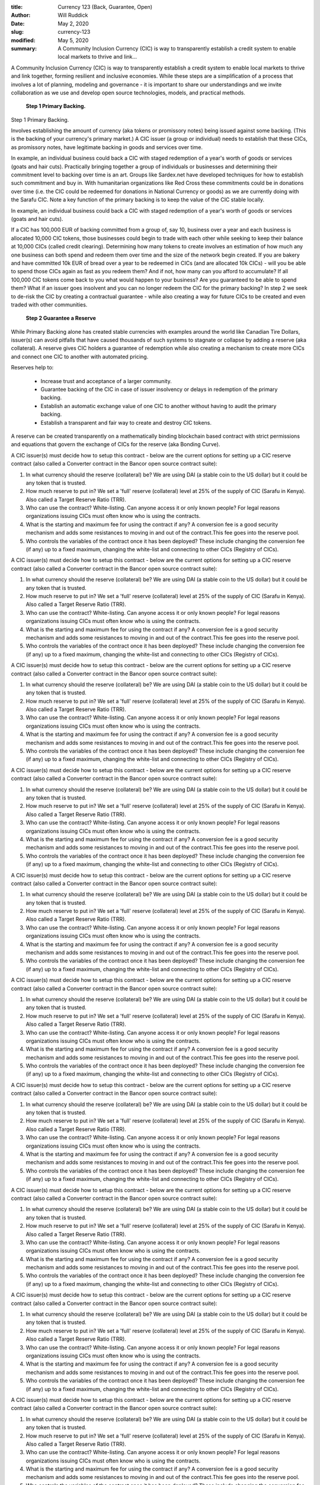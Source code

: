 :title: Currency 123 (Back, Guarantee, Open)
:author: Will Ruddick
:date: May 2, 2020
:slug: currency-123
:modified:  May 5, 2020
:summary: A Community Inclusion Currency (CIC) is way to transparently establish a credit system to enable local markets to thrive and link...
 



A Community Inclusion Currency (CIC) is way to transparently establish a credit system to enable local markets to thrive and link together, forming resilient and inclusive economies. While these steps are a simplification of a process that involves a lot of planning, modeling and governance - it is important to share our understandings and we invite collaboration as we use and develop open source technologies, models, and practical methods. 

	**Step 1 Primary Backing.**	


Step 1 Primary Backing. 



Involves establishing the amount of currency (aka tokens or promissory notes) being issued against some backing. (This is the backing of your currency's primary market.) A CIC issuer (a group or individual) needs to establish that these CICs, as promissory notes, have legitimate backing in goods and services over time. 



.. image:: images/blog/currency-12328.webp



In example, an individual business could back a CIC with staged redemption of a year's worth of goods or services (goats and hair cuts). Practically bringing together a group of individuals or businesses and determining their commitment level to backing over time is an art. Groups like Sardex.net have developed techniques for how to establish such commitment and buy in.  With humanitarian organizations like Red Cross these commitments could be in donations over time (i.e. the CIC could be redeemed for donations in National Currency or goods) as we are currently doing with the Sarafu CIC. Note a key function of the primary backing is to keep the value of the CIC stable locally.



In example, an individual business could back a CIC with staged redemption of a year's worth of goods or services (goats and hair cuts). 



If a CIC has 100,000 EUR of backing committed from a group of, say 10, business over a year and each business is allocated 10,000 CIC tokens, those businesses could begin to trade with each other while seeking to keep their balance at 10,000 CICs (called credit clearing). Determining how many tokens to create involves an estimation of how much any one business can both spend and redeem them over time and the size of the network begin created. If you are bakery and have committed 10k EUR of bread over a year to be redeemed in CICs (and are allocated 10k CICs) - will you be able to spend those CICs again as fast as you redeem them? And if not, how many can you afford to accumulate? If all 100,000 CIC tokens come back to you what would happen to your business? Are you guaranteed to be able to spend them? What if an issuer goes insolvent and you can no longer redeem the CIC for the primary backing? In step 2 we seek to de-risk the CIC by creating a contractual guarantee - while also creating a way for future CICs to be created and even traded with other communities.

	**Step 2 Guarantee a Reserve**	


While Primary Backing alone has created stable currencies with examples around the world like Canadian Tire Dollars, issuer(s) can avoid pitfalls that have caused thousands of such systems to stagnate or collapse by adding a reserve (aka collateral). A reserve gives CIC holders a guarantee of redemption while also creating a mechanism to create more CICs and connect one CIC to another with automated pricing.



.. image:: images/blog/currency-12362.webp



Reserves help to:

	* Increase trust and acceptance of a larger community.
	* Guarantee backing of the CIC in case of issuer insolvency or delays in redemption of the primary backing.
	* Establish an automatic exchange value of one CIC to another without having to audit the primary backing.
	* Establish a transparent and fair way to create and destroy CIC tokens. 


A reserve can be created transparently on a mathematically binding blockchain based contract with strict permissions and equations that govern the exchange of CICs for the reserve (aka Bonding Curve).



A CIC issuer(s) must decide how to setup this contract - below are the current options for setting up a CIC reserve contract (also called a Converter contract in the Bancor open source contract suite):

1. In what currency should the reserve (collateral) be? We are using DAI (a stable coin to the US dollar) but it could be any token that is trusted. 
2. How much reserve to put in? We set a 'full' reserve (collateral) level at 25% of the supply of CIC (Sarafu in Kenya). Also called a Target Reserve Ratio (TRR). 
3. Who can use the contract? White-listing. Can anyone access it or only known people? For legal reasons organizations issuing CICs must often know who is using the contracts.
4. What is the starting and maximum fee for using the contract if any? A conversion fee is a good security mechanism and adds some resistances to moving in and out of the contract.This fee goes into the reserve pool.
5. Who controls the variables of the contract once it has been deployed? These include changing the conversion fee (if any) up to a fixed maximum, changing the white-list and connecting to other CICs (Registry of CICs).



A CIC issuer(s) must decide how to setup this contract - below are the current options for setting up a CIC reserve contract (also called a Converter contract in the Bancor open source contract suite):

1. In what currency should the reserve (collateral) be? We are using DAI (a stable coin to the US dollar) but it could be any token that is trusted. 
2. How much reserve to put in? We set a 'full' reserve (collateral) level at 25% of the supply of CIC (Sarafu in Kenya). Also called a Target Reserve Ratio (TRR). 
3. Who can use the contract? White-listing. Can anyone access it or only known people? For legal reasons organizations issuing CICs must often know who is using the contracts.
4. What is the starting and maximum fee for using the contract if any? A conversion fee is a good security mechanism and adds some resistances to moving in and out of the contract.This fee goes into the reserve pool.
5. Who controls the variables of the contract once it has been deployed? These include changing the conversion fee (if any) up to a fixed maximum, changing the white-list and connecting to other CICs (Registry of CICs).



A CIC issuer(s) must decide how to setup this contract - below are the current options for setting up a CIC reserve contract (also called a Converter contract in the Bancor open source contract suite):

1. In what currency should the reserve (collateral) be? We are using DAI (a stable coin to the US dollar) but it could be any token that is trusted. 
2. How much reserve to put in? We set a 'full' reserve (collateral) level at 25% of the supply of CIC (Sarafu in Kenya). Also called a Target Reserve Ratio (TRR). 
3. Who can use the contract? White-listing. Can anyone access it or only known people? For legal reasons organizations issuing CICs must often know who is using the contracts.
4. What is the starting and maximum fee for using the contract if any? A conversion fee is a good security mechanism and adds some resistances to moving in and out of the contract.This fee goes into the reserve pool.
5. Who controls the variables of the contract once it has been deployed? These include changing the conversion fee (if any) up to a fixed maximum, changing the white-list and connecting to other CICs (Registry of CICs).



A CIC issuer(s) must decide how to setup this contract - below are the current options for setting up a CIC reserve contract (also called a Converter contract in the Bancor open source contract suite):

1. In what currency should the reserve (collateral) be? We are using DAI (a stable coin to the US dollar) but it could be any token that is trusted. 
2. How much reserve to put in? We set a 'full' reserve (collateral) level at 25% of the supply of CIC (Sarafu in Kenya). Also called a Target Reserve Ratio (TRR). 
3. Who can use the contract? White-listing. Can anyone access it or only known people? For legal reasons organizations issuing CICs must often know who is using the contracts.
4. What is the starting and maximum fee for using the contract if any? A conversion fee is a good security mechanism and adds some resistances to moving in and out of the contract.This fee goes into the reserve pool.
5. Who controls the variables of the contract once it has been deployed? These include changing the conversion fee (if any) up to a fixed maximum, changing the white-list and connecting to other CICs (Registry of CICs).



A CIC issuer(s) must decide how to setup this contract - below are the current options for setting up a CIC reserve contract (also called a Converter contract in the Bancor open source contract suite):

1. In what currency should the reserve (collateral) be? We are using DAI (a stable coin to the US dollar) but it could be any token that is trusted. 
2. How much reserve to put in? We set a 'full' reserve (collateral) level at 25% of the supply of CIC (Sarafu in Kenya). Also called a Target Reserve Ratio (TRR). 
3. Who can use the contract? White-listing. Can anyone access it or only known people? For legal reasons organizations issuing CICs must often know who is using the contracts.
4. What is the starting and maximum fee for using the contract if any? A conversion fee is a good security mechanism and adds some resistances to moving in and out of the contract.This fee goes into the reserve pool.
5. Who controls the variables of the contract once it has been deployed? These include changing the conversion fee (if any) up to a fixed maximum, changing the white-list and connecting to other CICs (Registry of CICs).



A CIC issuer(s) must decide how to setup this contract - below are the current options for setting up a CIC reserve contract (also called a Converter contract in the Bancor open source contract suite):

1. In what currency should the reserve (collateral) be? We are using DAI (a stable coin to the US dollar) but it could be any token that is trusted. 
2. How much reserve to put in? We set a 'full' reserve (collateral) level at 25% of the supply of CIC (Sarafu in Kenya). Also called a Target Reserve Ratio (TRR). 
3. Who can use the contract? White-listing. Can anyone access it or only known people? For legal reasons organizations issuing CICs must often know who is using the contracts.
4. What is the starting and maximum fee for using the contract if any? A conversion fee is a good security mechanism and adds some resistances to moving in and out of the contract.This fee goes into the reserve pool.
5. Who controls the variables of the contract once it has been deployed? These include changing the conversion fee (if any) up to a fixed maximum, changing the white-list and connecting to other CICs (Registry of CICs).



A CIC issuer(s) must decide how to setup this contract - below are the current options for setting up a CIC reserve contract (also called a Converter contract in the Bancor open source contract suite):

1. In what currency should the reserve (collateral) be? We are using DAI (a stable coin to the US dollar) but it could be any token that is trusted. 
2. How much reserve to put in? We set a 'full' reserve (collateral) level at 25% of the supply of CIC (Sarafu in Kenya). Also called a Target Reserve Ratio (TRR). 
3. Who can use the contract? White-listing. Can anyone access it or only known people? For legal reasons organizations issuing CICs must often know who is using the contracts.
4. What is the starting and maximum fee for using the contract if any? A conversion fee is a good security mechanism and adds some resistances to moving in and out of the contract.This fee goes into the reserve pool.
5. Who controls the variables of the contract once it has been deployed? These include changing the conversion fee (if any) up to a fixed maximum, changing the white-list and connecting to other CICs (Registry of CICs).



A CIC issuer(s) must decide how to setup this contract - below are the current options for setting up a CIC reserve contract (also called a Converter contract in the Bancor open source contract suite):

1. In what currency should the reserve (collateral) be? We are using DAI (a stable coin to the US dollar) but it could be any token that is trusted. 
2. How much reserve to put in? We set a 'full' reserve (collateral) level at 25% of the supply of CIC (Sarafu in Kenya). Also called a Target Reserve Ratio (TRR). 
3. Who can use the contract? White-listing. Can anyone access it or only known people? For legal reasons organizations issuing CICs must often know who is using the contracts.
4. What is the starting and maximum fee for using the contract if any? A conversion fee is a good security mechanism and adds some resistances to moving in and out of the contract.This fee goes into the reserve pool.
5. Who controls the variables of the contract once it has been deployed? These include changing the conversion fee (if any) up to a fixed maximum, changing the white-list and connecting to other CICs (Registry of CICs).



A CIC issuer(s) must decide how to setup this contract - below are the current options for setting up a CIC reserve contract (also called a Converter contract in the Bancor open source contract suite):

1. In what currency should the reserve (collateral) be? We are using DAI (a stable coin to the US dollar) but it could be any token that is trusted. 
2. How much reserve to put in? We set a 'full' reserve (collateral) level at 25% of the supply of CIC (Sarafu in Kenya). Also called a Target Reserve Ratio (TRR). 
3. Who can use the contract? White-listing. Can anyone access it or only known people? For legal reasons organizations issuing CICs must often know who is using the contracts.
4. What is the starting and maximum fee for using the contract if any? A conversion fee is a good security mechanism and adds some resistances to moving in and out of the contract.This fee goes into the reserve pool.
5. Who controls the variables of the contract once it has been deployed? These include changing the conversion fee (if any) up to a fixed maximum, changing the white-list and connecting to other CICs (Registry of CICs).



A CIC issuer(s) must decide how to setup this contract - below are the current options for setting up a CIC reserve contract (also called a Converter contract in the Bancor open source contract suite):

1. In what currency should the reserve (collateral) be? We are using DAI (a stable coin to the US dollar) but it could be any token that is trusted. 
2. How much reserve to put in? We set a 'full' reserve (collateral) level at 25% of the supply of CIC (Sarafu in Kenya). Also called a Target Reserve Ratio (TRR). 
3. Who can use the contract? White-listing. Can anyone access it or only known people? For legal reasons organizations issuing CICs must often know who is using the contracts.
4. What is the starting and maximum fee for using the contract if any? A conversion fee is a good security mechanism and adds some resistances to moving in and out of the contract.This fee goes into the reserve pool.
5. Who controls the variables of the contract once it has been deployed? These include changing the conversion fee (if any) up to a fixed maximum, changing the white-list and connecting to other CICs (Registry of CICs).



A CIC issuer(s) must decide how to setup this contract - below are the current options for setting up a CIC reserve contract (also called a Converter contract in the Bancor open source contract suite):

1. In what currency should the reserve (collateral) be? We are using DAI (a stable coin to the US dollar) but it could be any token that is trusted. 
2. How much reserve to put in? We set a 'full' reserve (collateral) level at 25% of the supply of CIC (Sarafu in Kenya). Also called a Target Reserve Ratio (TRR). 
3. Who can use the contract? White-listing. Can anyone access it or only known people? For legal reasons organizations issuing CICs must often know who is using the contracts.
4. What is the starting and maximum fee for using the contract if any? A conversion fee is a good security mechanism and adds some resistances to moving in and out of the contract.This fee goes into the reserve pool.
5. Who controls the variables of the contract once it has been deployed? These include changing the conversion fee (if any) up to a fixed maximum, changing the white-list and connecting to other CICs (Registry of CICs).



A CIC issuer(s) must decide how to setup this contract - below are the current options for setting up a CIC reserve contract (also called a Converter contract in the Bancor open source contract suite):

1. In what currency should the reserve (collateral) be? We are using DAI (a stable coin to the US dollar) but it could be any token that is trusted. 
2. How much reserve to put in? We set a 'full' reserve (collateral) level at 25% of the supply of CIC (Sarafu in Kenya). Also called a Target Reserve Ratio (TRR). 
3. Who can use the contract? White-listing. Can anyone access it or only known people? For legal reasons organizations issuing CICs must often know who is using the contracts.
4. What is the starting and maximum fee for using the contract if any? A conversion fee is a good security mechanism and adds some resistances to moving in and out of the contract.This fee goes into the reserve pool.
5. Who controls the variables of the contract once it has been deployed? These include changing the conversion fee (if any) up to a fixed maximum, changing the white-list and connecting to other CICs (Registry of CICs).



A CIC issuer(s) must decide how to setup this contract - below are the current options for setting up a CIC reserve contract (also called a Converter contract in the Bancor open source contract suite):

1. In what currency should the reserve (collateral) be? We are using DAI (a stable coin to the US dollar) but it could be any token that is trusted. 
2. How much reserve to put in? We set a 'full' reserve (collateral) level at 25% of the supply of CIC (Sarafu in Kenya). Also called a Target Reserve Ratio (TRR). 
3. Who can use the contract? White-listing. Can anyone access it or only known people? For legal reasons organizations issuing CICs must often know who is using the contracts.
4. What is the starting and maximum fee for using the contract if any? A conversion fee is a good security mechanism and adds some resistances to moving in and out of the contract.This fee goes into the reserve pool.
5. Who controls the variables of the contract once it has been deployed? These include changing the conversion fee (if any) up to a fixed maximum, changing the white-list and connecting to other CICs (Registry of CICs).

	**A CIC issuer(s) must decide how to setup this contract - below are the current options for setting up a CIC reserve contract (also called a Converter contract in the Bancor open source contract suite):

1. In what currency should the reserve (collateral) be? We are using DAI (a stable coin to the US dollar) but it could be any token that is trusted. 
2. How much reserve to put in? We set a 'full' reserve (collateral) level at 25% of the supply of CIC (Sarafu in Kenya). Also called a Target Reserve Ratio (TRR). 
3. Who can use the contract? White-listing. Can anyone access it or only known people? For legal reasons organizations issuing CICs must often know who is using the contracts.
4. What is the starting and maximum fee for using the contract if any? A conversion fee is a good security mechanism and adds some resistances to moving in and out of the contract.This fee goes into the reserve pool.
5. Who controls the variables of the contract once it has been deployed? These include changing the conversion fee (if any) up to a fixed maximum, changing the white-list and connecting to other CICs (Registry of CICs).**	


A CIC issuer(s) must decide how to setup this contract - below are the current options for setting up a CIC reserve contract (also called a Converter contract in the Bancor open source contract suite):

1. In what currency should the reserve (collateral) be? We are using DAI (a stable coin to the US dollar) but it could be any token that is trusted. 
2. How much reserve to put in? We set a 'full' reserve (collateral) level at 25% of the supply of CIC (Sarafu in Kenya). Also called a Target Reserve Ratio (TRR). 
3. Who can use the contract? White-listing. Can anyone access it or only known people? For legal reasons organizations issuing CICs must often know who is using the contracts.
4. What is the starting and maximum fee for using the contract if any? A conversion fee is a good security mechanism and adds some resistances to moving in and out of the contract.This fee goes into the reserve pool.
5. Who controls the variables of the contract once it has been deployed? These include changing the conversion fee (if any) up to a fixed maximum, changing the white-list and connecting to other CICs (Registry of CICs).



A CIC issuer(s) must decide how to setup this contract - below are the current options for setting up a CIC reserve contract (also called a Converter contract in the Bancor open source contract suite):

1. In what currency should the reserve (collateral) be? We are using DAI (a stable coin to the US dollar) but it could be any token that is trusted. 
2. How much reserve to put in? We set a 'full' reserve (collateral) level at 25% of the supply of CIC (Sarafu in Kenya). Also called a Target Reserve Ratio (TRR). 
3. Who can use the contract? White-listing. Can anyone access it or only known people? For legal reasons organizations issuing CICs must often know who is using the contracts.
4. What is the starting and maximum fee for using the contract if any? A conversion fee is a good security mechanism and adds some resistances to moving in and out of the contract.This fee goes into the reserve pool.
5. Who controls the variables of the contract once it has been deployed? These include changing the conversion fee (if any) up to a fixed maximum, changing the white-list and connecting to other CICs (Registry of CICs).



A CIC issuer(s) must decide how to setup this contract - below are the current options for setting up a CIC reserve contract (also called a Converter contract in the Bancor open source contract suite):

1. In what currency should the reserve (collateral) be? We are using DAI (a stable coin to the US dollar) but it could be any token that is trusted. 
2. How much reserve to put in? We set a 'full' reserve (collateral) level at 25% of the supply of CIC (Sarafu in Kenya). Also called a Target Reserve Ratio (TRR). 
3. Who can use the contract? White-listing. Can anyone access it or only known people? For legal reasons organizations issuing CICs must often know who is using the contracts.
4. What is the starting and maximum fee for using the contract if any? A conversion fee is a good security mechanism and adds some resistances to moving in and out of the contract.This fee goes into the reserve pool.
5. Who controls the variables of the contract once it has been deployed? These include changing the conversion fee (if any) up to a fixed maximum, changing the white-list and connecting to other CICs (Registry of CICs).



A CIC issuer(s) must decide how to setup this contract - below are the current options for setting up a CIC reserve contract (also called a Converter contract in the Bancor open source contract suite):

1. In what currency should the reserve (collateral) be? We are using DAI (a stable coin to the US dollar) but it could be any token that is trusted. 
2. How much reserve to put in? We set a 'full' reserve (collateral) level at 25% of the supply of CIC (Sarafu in Kenya). Also called a Target Reserve Ratio (TRR). 
3. Who can use the contract? White-listing. Can anyone access it or only known people? For legal reasons organizations issuing CICs must often know who is using the contracts.
4. What is the starting and maximum fee for using the contract if any? A conversion fee is a good security mechanism and adds some resistances to moving in and out of the contract.This fee goes into the reserve pool.
5. Who controls the variables of the contract once it has been deployed? These include changing the conversion fee (if any) up to a fixed maximum, changing the white-list and connecting to other CICs (Registry of CICs).



A CIC issuer(s) must decide how to setup this contract - below are the current options for setting up a CIC reserve contract (also called a Converter contract in the Bancor open source contract suite):

1. In what currency should the reserve (collateral) be? We are using DAI (a stable coin to the US dollar) but it could be any token that is trusted. 
2. How much reserve to put in? We set a 'full' reserve (collateral) level at 25% of the supply of CIC (Sarafu in Kenya). Also called a Target Reserve Ratio (TRR). 
3. Who can use the contract? White-listing. Can anyone access it or only known people? For legal reasons organizations issuing CICs must often know who is using the contracts.
4. What is the starting and maximum fee for using the contract if any? A conversion fee is a good security mechanism and adds some resistances to moving in and out of the contract.This fee goes into the reserve pool.
5. Who controls the variables of the contract once it has been deployed? These include changing the conversion fee (if any) up to a fixed maximum, changing the white-list and connecting to other CICs (Registry of CICs).



A CIC issuer(s) must decide how to setup this contract - below are the current options for setting up a CIC reserve contract (also called a Converter contract in the Bancor open source contract suite):

1. In what currency should the reserve (collateral) be? We are using DAI (a stable coin to the US dollar) but it could be any token that is trusted. 
2. How much reserve to put in? We set a 'full' reserve (collateral) level at 25% of the supply of CIC (Sarafu in Kenya). Also called a Target Reserve Ratio (TRR). 
3. Who can use the contract? White-listing. Can anyone access it or only known people? For legal reasons organizations issuing CICs must often know who is using the contracts.
4. What is the starting and maximum fee for using the contract if any? A conversion fee is a good security mechanism and adds some resistances to moving in and out of the contract.This fee goes into the reserve pool.
5. Who controls the variables of the contract once it has been deployed? These include changing the conversion fee (if any) up to a fixed maximum, changing the white-list and connecting to other CICs (Registry of CICs).



A CIC issuer(s) must decide how to setup this contract - below are the current options for setting up a CIC reserve contract (also called a Converter contract in the Bancor open source contract suite):

1. In what currency should the reserve (collateral) be? We are using DAI (a stable coin to the US dollar) but it could be any token that is trusted. 
2. How much reserve to put in? We set a 'full' reserve (collateral) level at 25% of the supply of CIC (Sarafu in Kenya). Also called a Target Reserve Ratio (TRR). 
3. Who can use the contract? White-listing. Can anyone access it or only known people? For legal reasons organizations issuing CICs must often know who is using the contracts.
4. What is the starting and maximum fee for using the contract if any? A conversion fee is a good security mechanism and adds some resistances to moving in and out of the contract.This fee goes into the reserve pool.
5. Who controls the variables of the contract once it has been deployed? These include changing the conversion fee (if any) up to a fixed maximum, changing the white-list and connecting to other CICs (Registry of CICs).



A CIC issuer(s) must decide how to setup this contract - below are the current options for setting up a CIC reserve contract (also called a Converter contract in the Bancor open source contract suite):

1. In what currency should the reserve (collateral) be? We are using DAI (a stable coin to the US dollar) but it could be any token that is trusted. 
2. How much reserve to put in? We set a 'full' reserve (collateral) level at 25% of the supply of CIC (Sarafu in Kenya). Also called a Target Reserve Ratio (TRR). 
3. Who can use the contract? White-listing. Can anyone access it or only known people? For legal reasons organizations issuing CICs must often know who is using the contracts.
4. What is the starting and maximum fee for using the contract if any? A conversion fee is a good security mechanism and adds some resistances to moving in and out of the contract.This fee goes into the reserve pool.
5. Who controls the variables of the contract once it has been deployed? These include changing the conversion fee (if any) up to a fixed maximum, changing the white-list and connecting to other CICs (Registry of CICs).



A CIC issuer(s) must decide how to setup this contract - below are the current options for setting up a CIC reserve contract (also called a Converter contract in the Bancor open source contract suite):

1. In what currency should the reserve (collateral) be? We are using DAI (a stable coin to the US dollar) but it could be any token that is trusted. 
2. How much reserve to put in? We set a 'full' reserve (collateral) level at 25% of the supply of CIC (Sarafu in Kenya). Also called a Target Reserve Ratio (TRR). 
3. Who can use the contract? White-listing. Can anyone access it or only known people? For legal reasons organizations issuing CICs must often know who is using the contracts.
4. What is the starting and maximum fee for using the contract if any? A conversion fee is a good security mechanism and adds some resistances to moving in and out of the contract.This fee goes into the reserve pool.
5. Who controls the variables of the contract once it has been deployed? These include changing the conversion fee (if any) up to a fixed maximum, changing the white-list and connecting to other CICs (Registry of CICs).



A CIC issuer(s) must decide how to setup this contract - below are the current options for setting up a CIC reserve contract (also called a Converter contract in the Bancor open source contract suite):

1. In what currency should the reserve (collateral) be? We are using DAI (a stable coin to the US dollar) but it could be any token that is trusted. 
2. How much reserve to put in? We set a 'full' reserve (collateral) level at 25% of the supply of CIC (Sarafu in Kenya). Also called a Target Reserve Ratio (TRR). 
3. Who can use the contract? White-listing. Can anyone access it or only known people? For legal reasons organizations issuing CICs must often know who is using the contracts.
4. What is the starting and maximum fee for using the contract if any? A conversion fee is a good security mechanism and adds some resistances to moving in and out of the contract.This fee goes into the reserve pool.
5. Who controls the variables of the contract once it has been deployed? These include changing the conversion fee (if any) up to a fixed maximum, changing the white-list and connecting to other CICs (Registry of CICs).



A CIC issuer(s) must decide how to setup this contract - below are the current options for setting up a CIC reserve contract (also called a Converter contract in the Bancor open source contract suite):

1. In what currency should the reserve (collateral) be? We are using DAI (a stable coin to the US dollar) but it could be any token that is trusted. 
2. How much reserve to put in? We set a 'full' reserve (collateral) level at 25% of the supply of CIC (Sarafu in Kenya). Also called a Target Reserve Ratio (TRR). 
3. Who can use the contract? White-listing. Can anyone access it or only known people? For legal reasons organizations issuing CICs must often know who is using the contracts.
4. What is the starting and maximum fee for using the contract if any? A conversion fee is a good security mechanism and adds some resistances to moving in and out of the contract.This fee goes into the reserve pool.
5. Who controls the variables of the contract once it has been deployed? These include changing the conversion fee (if any) up to a fixed maximum, changing the white-list and connecting to other CICs (Registry of CICs).

	**A CIC issuer(s) must decide how to setup this contract - below are the current options for setting up a CIC reserve contract (also called a Converter contract in the Bancor open source contract suite):

1. In what currency should the reserve (collateral) be? We are using DAI (a stable coin to the US dollar) but it could be any token that is trusted. 
2. How much reserve to put in? We set a 'full' reserve (collateral) level at 25% of the supply of CIC (Sarafu in Kenya). Also called a Target Reserve Ratio (TRR). 
3. Who can use the contract? White-listing. Can anyone access it or only known people? For legal reasons organizations issuing CICs must often know who is using the contracts.
4. What is the starting and maximum fee for using the contract if any? A conversion fee is a good security mechanism and adds some resistances to moving in and out of the contract.This fee goes into the reserve pool.
5. Who controls the variables of the contract once it has been deployed? These include changing the conversion fee (if any) up to a fixed maximum, changing the white-list and connecting to other CICs (Registry of CICs).**	


A CIC issuer(s) must decide how to setup this contract - below are the current options for setting up a CIC reserve contract (also called a Converter contract in the Bancor open source contract suite):

1. In what currency should the reserve (collateral) be? We are using DAI (a stable coin to the US dollar) but it could be any token that is trusted. 
2. How much reserve to put in? We set a 'full' reserve (collateral) level at 25% of the supply of CIC (Sarafu in Kenya). Also called a Target Reserve Ratio (TRR). 
3. Who can use the contract? White-listing. Can anyone access it or only known people? For legal reasons organizations issuing CICs must often know who is using the contracts.
4. What is the starting and maximum fee for using the contract if any? A conversion fee is a good security mechanism and adds some resistances to moving in and out of the contract.This fee goes into the reserve pool.
5. Who controls the variables of the contract once it has been deployed? These include changing the conversion fee (if any) up to a fixed maximum, changing the white-list and connecting to other CICs (Registry of CICs).



A CIC issuer(s) must decide how to setup this contract - below are the current options for setting up a CIC reserve contract (also called a Converter contract in the Bancor open source contract suite):

1. In what currency should the reserve (collateral) be? We are using DAI (a stable coin to the US dollar) but it could be any token that is trusted. 
2. How much reserve to put in? We set a 'full' reserve (collateral) level at 25% of the supply of CIC (Sarafu in Kenya). Also called a Target Reserve Ratio (TRR). 
3. Who can use the contract? White-listing. Can anyone access it or only known people? For legal reasons organizations issuing CICs must often know who is using the contracts.
4. What is the starting and maximum fee for using the contract if any? A conversion fee is a good security mechanism and adds some resistances to moving in and out of the contract.This fee goes into the reserve pool.
5. Who controls the variables of the contract once it has been deployed? These include changing the conversion fee (if any) up to a fixed maximum, changing the white-list and connecting to other CICs (Registry of CICs).



A CIC issuer(s) must decide how to setup this contract - below are the current options for setting up a CIC reserve contract (also called a Converter contract in the Bancor open source contract suite):

1. In what currency should the reserve (collateral) be? We are using DAI (a stable coin to the US dollar) but it could be any token that is trusted. 
2. How much reserve to put in? We set a 'full' reserve (collateral) level at 25% of the supply of CIC (Sarafu in Kenya). Also called a Target Reserve Ratio (TRR). 
3. Who can use the contract? White-listing. Can anyone access it or only known people? For legal reasons organizations issuing CICs must often know who is using the contracts.
4. What is the starting and maximum fee for using the contract if any? A conversion fee is a good security mechanism and adds some resistances to moving in and out of the contract.This fee goes into the reserve pool.
5. Who controls the variables of the contract once it has been deployed? These include changing the conversion fee (if any) up to a fixed maximum, changing the white-list and connecting to other CICs (Registry of CICs).



A CIC issuer(s) must decide how to setup this contract - below are the current options for setting up a CIC reserve contract (also called a Converter contract in the Bancor open source contract suite):

1. In what currency should the reserve (collateral) be? We are using DAI (a stable coin to the US dollar) but it could be any token that is trusted. 
2. How much reserve to put in? We set a 'full' reserve (collateral) level at 25% of the supply of CIC (Sarafu in Kenya). Also called a Target Reserve Ratio (TRR). 
3. Who can use the contract? White-listing. Can anyone access it or only known people? For legal reasons organizations issuing CICs must often know who is using the contracts.
4. What is the starting and maximum fee for using the contract if any? A conversion fee is a good security mechanism and adds some resistances to moving in and out of the contract.This fee goes into the reserve pool.
5. Who controls the variables of the contract once it has been deployed? These include changing the conversion fee (if any) up to a fixed maximum, changing the white-list and connecting to other CICs (Registry of CICs).



A CIC issuer(s) must decide how to setup this contract - below are the current options for setting up a CIC reserve contract (also called a Converter contract in the Bancor open source contract suite):

1. In what currency should the reserve (collateral) be? We are using DAI (a stable coin to the US dollar) but it could be any token that is trusted. 
2. How much reserve to put in? We set a 'full' reserve (collateral) level at 25% of the supply of CIC (Sarafu in Kenya). Also called a Target Reserve Ratio (TRR). 
3. Who can use the contract? White-listing. Can anyone access it or only known people? For legal reasons organizations issuing CICs must often know who is using the contracts.
4. What is the starting and maximum fee for using the contract if any? A conversion fee is a good security mechanism and adds some resistances to moving in and out of the contract.This fee goes into the reserve pool.
5. Who controls the variables of the contract once it has been deployed? These include changing the conversion fee (if any) up to a fixed maximum, changing the white-list and connecting to other CICs (Registry of CICs).



A CIC issuer(s) must decide how to setup this contract - below are the current options for setting up a CIC reserve contract (also called a Converter contract in the Bancor open source contract suite):

1. In what currency should the reserve (collateral) be? We are using DAI (a stable coin to the US dollar) but it could be any token that is trusted. 
2. How much reserve to put in? We set a 'full' reserve (collateral) level at 25% of the supply of CIC (Sarafu in Kenya). Also called a Target Reserve Ratio (TRR). 
3. Who can use the contract? White-listing. Can anyone access it or only known people? For legal reasons organizations issuing CICs must often know who is using the contracts.
4. What is the starting and maximum fee for using the contract if any? A conversion fee is a good security mechanism and adds some resistances to moving in and out of the contract.This fee goes into the reserve pool.
5. Who controls the variables of the contract once it has been deployed? These include changing the conversion fee (if any) up to a fixed maximum, changing the white-list and connecting to other CICs (Registry of CICs).



A CIC issuer(s) must decide how to setup this contract - below are the current options for setting up a CIC reserve contract (also called a Converter contract in the Bancor open source contract suite):

1. In what currency should the reserve (collateral) be? We are using DAI (a stable coin to the US dollar) but it could be any token that is trusted. 
2. How much reserve to put in? We set a 'full' reserve (collateral) level at 25% of the supply of CIC (Sarafu in Kenya). Also called a Target Reserve Ratio (TRR). 
3. Who can use the contract? White-listing. Can anyone access it or only known people? For legal reasons organizations issuing CICs must often know who is using the contracts.
4. What is the starting and maximum fee for using the contract if any? A conversion fee is a good security mechanism and adds some resistances to moving in and out of the contract.This fee goes into the reserve pool.
5. Who controls the variables of the contract once it has been deployed? These include changing the conversion fee (if any) up to a fixed maximum, changing the white-list and connecting to other CICs (Registry of CICs).



A CIC issuer(s) must decide how to setup this contract - below are the current options for setting up a CIC reserve contract (also called a Converter contract in the Bancor open source contract suite):

1. In what currency should the reserve (collateral) be? We are using DAI (a stable coin to the US dollar) but it could be any token that is trusted. 
2. How much reserve to put in? We set a 'full' reserve (collateral) level at 25% of the supply of CIC (Sarafu in Kenya). Also called a Target Reserve Ratio (TRR). 
3. Who can use the contract? White-listing. Can anyone access it or only known people? For legal reasons organizations issuing CICs must often know who is using the contracts.
4. What is the starting and maximum fee for using the contract if any? A conversion fee is a good security mechanism and adds some resistances to moving in and out of the contract.This fee goes into the reserve pool.
5. Who controls the variables of the contract once it has been deployed? These include changing the conversion fee (if any) up to a fixed maximum, changing the white-list and connecting to other CICs (Registry of CICs).



A CIC issuer(s) must decide how to setup this contract - below are the current options for setting up a CIC reserve contract (also called a Converter contract in the Bancor open source contract suite):

1. In what currency should the reserve (collateral) be? We are using DAI (a stable coin to the US dollar) but it could be any token that is trusted. 
2. How much reserve to put in? We set a 'full' reserve (collateral) level at 25% of the supply of CIC (Sarafu in Kenya). Also called a Target Reserve Ratio (TRR). 
3. Who can use the contract? White-listing. Can anyone access it or only known people? For legal reasons organizations issuing CICs must often know who is using the contracts.
4. What is the starting and maximum fee for using the contract if any? A conversion fee is a good security mechanism and adds some resistances to moving in and out of the contract.This fee goes into the reserve pool.
5. Who controls the variables of the contract once it has been deployed? These include changing the conversion fee (if any) up to a fixed maximum, changing the white-list and connecting to other CICs (Registry of CICs).



A CIC issuer(s) must decide how to setup this contract - below are the current options for setting up a CIC reserve contract (also called a Converter contract in the Bancor open source contract suite):

1. In what currency should the reserve (collateral) be? We are using DAI (a stable coin to the US dollar) but it could be any token that is trusted. 
2. How much reserve to put in? We set a 'full' reserve (collateral) level at 25% of the supply of CIC (Sarafu in Kenya). Also called a Target Reserve Ratio (TRR). 
3. Who can use the contract? White-listing. Can anyone access it or only known people? For legal reasons organizations issuing CICs must often know who is using the contracts.
4. What is the starting and maximum fee for using the contract if any? A conversion fee is a good security mechanism and adds some resistances to moving in and out of the contract.This fee goes into the reserve pool.
5. Who controls the variables of the contract once it has been deployed? These include changing the conversion fee (if any) up to a fixed maximum, changing the white-list and connecting to other CICs (Registry of CICs).



A CIC issuer(s) must decide how to setup this contract - below are the current options for setting up a CIC reserve contract (also called a Converter contract in the Bancor open source contract suite):

1. In what currency should the reserve (collateral) be? We are using DAI (a stable coin to the US dollar) but it could be any token that is trusted. 
2. How much reserve to put in? We set a 'full' reserve (collateral) level at 25% of the supply of CIC (Sarafu in Kenya). Also called a Target Reserve Ratio (TRR). 
3. Who can use the contract? White-listing. Can anyone access it or only known people? For legal reasons organizations issuing CICs must often know who is using the contracts.
4. What is the starting and maximum fee for using the contract if any? A conversion fee is a good security mechanism and adds some resistances to moving in and out of the contract.This fee goes into the reserve pool.
5. Who controls the variables of the contract once it has been deployed? These include changing the conversion fee (if any) up to a fixed maximum, changing the white-list and connecting to other CICs (Registry of CICs).



A CIC issuer(s) must decide how to setup this contract - below are the current options for setting up a CIC reserve contract (also called a Converter contract in the Bancor open source contract suite):

1. In what currency should the reserve (collateral) be? We are using DAI (a stable coin to the US dollar) but it could be any token that is trusted. 
2. How much reserve to put in? We set a 'full' reserve (collateral) level at 25% of the supply of CIC (Sarafu in Kenya). Also called a Target Reserve Ratio (TRR). 
3. Who can use the contract? White-listing. Can anyone access it or only known people? For legal reasons organizations issuing CICs must often know who is using the contracts.
4. What is the starting and maximum fee for using the contract if any? A conversion fee is a good security mechanism and adds some resistances to moving in and out of the contract.This fee goes into the reserve pool.
5. Who controls the variables of the contract once it has been deployed? These include changing the conversion fee (if any) up to a fixed maximum, changing the white-list and connecting to other CICs (Registry of CICs).



A CIC issuer(s) must decide how to setup this contract - below are the current options for setting up a CIC reserve contract (also called a Converter contract in the Bancor open source contract suite):

1. In what currency should the reserve (collateral) be? We are using DAI (a stable coin to the US dollar) but it could be any token that is trusted. 
2. How much reserve to put in? We set a 'full' reserve (collateral) level at 25% of the supply of CIC (Sarafu in Kenya). Also called a Target Reserve Ratio (TRR). 
3. Who can use the contract? White-listing. Can anyone access it or only known people? For legal reasons organizations issuing CICs must often know who is using the contracts.
4. What is the starting and maximum fee for using the contract if any? A conversion fee is a good security mechanism and adds some resistances to moving in and out of the contract.This fee goes into the reserve pool.
5. Who controls the variables of the contract once it has been deployed? These include changing the conversion fee (if any) up to a fixed maximum, changing the white-list and connecting to other CICs (Registry of CICs).

	**A CIC issuer(s) must decide how to setup this contract - below are the current options for setting up a CIC reserve contract (also called a Converter contract in the Bancor open source contract suite):

1. In what currency should the reserve (collateral) be? We are using DAI (a stable coin to the US dollar) but it could be any token that is trusted. 
2. How much reserve to put in? We set a 'full' reserve (collateral) level at 25% of the supply of CIC (Sarafu in Kenya). Also called a Target Reserve Ratio (TRR). 
3. Who can use the contract? White-listing. Can anyone access it or only known people? For legal reasons organizations issuing CICs must often know who is using the contracts.
4. What is the starting and maximum fee for using the contract if any? A conversion fee is a good security mechanism and adds some resistances to moving in and out of the contract.This fee goes into the reserve pool.
5. Who controls the variables of the contract once it has been deployed? These include changing the conversion fee (if any) up to a fixed maximum, changing the white-list and connecting to other CICs (Registry of CICs).**	
	**A CIC issuer(s) must decide how to setup this contract - below are the current options for setting up a CIC reserve contract (also called a Converter contract in the Bancor open source contract suite):

1. In what currency should the reserve (collateral) be? We are using DAI (a stable coin to the US dollar) but it could be any token that is trusted. 
2. How much reserve to put in? We set a 'full' reserve (collateral) level at 25% of the supply of CIC (Sarafu in Kenya). Also called a Target Reserve Ratio (TRR). 
3. Who can use the contract? White-listing. Can anyone access it or only known people? For legal reasons organizations issuing CICs must often know who is using the contracts.
4. What is the starting and maximum fee for using the contract if any? A conversion fee is a good security mechanism and adds some resistances to moving in and out of the contract.This fee goes into the reserve pool.
5. Who controls the variables of the contract once it has been deployed? These include changing the conversion fee (if any) up to a fixed maximum, changing the white-list and connecting to other CICs (Registry of CICs).**	


A CIC issuer(s) must decide how to setup this contract - below are the current options for setting up a CIC reserve contract (also called a Converter contract in the Bancor open source contract suite):

1. In what currency should the reserve (collateral) be? We are using DAI (a stable coin to the US dollar) but it could be any token that is trusted. 
2. How much reserve to put in? We set a 'full' reserve (collateral) level at 25% of the supply of CIC (Sarafu in Kenya). Also called a Target Reserve Ratio (TRR). 
3. Who can use the contract? White-listing. Can anyone access it or only known people? For legal reasons organizations issuing CICs must often know who is using the contracts.
4. What is the starting and maximum fee for using the contract if any? A conversion fee is a good security mechanism and adds some resistances to moving in and out of the contract.This fee goes into the reserve pool.
5. Who controls the variables of the contract once it has been deployed? These include changing the conversion fee (if any) up to a fixed maximum, changing the white-list and connecting to other CICs (Registry of CICs).



A CIC issuer(s) must decide how to setup this contract - below are the current options for setting up a CIC reserve contract (also called a Converter contract in the Bancor open source contract suite):

1. In what currency should the reserve (collateral) be? We are using DAI (a stable coin to the US dollar) but it could be any token that is trusted. 
2. How much reserve to put in? We set a 'full' reserve (collateral) level at 25% of the supply of CIC (Sarafu in Kenya). Also called a Target Reserve Ratio (TRR). 
3. Who can use the contract? White-listing. Can anyone access it or only known people? For legal reasons organizations issuing CICs must often know who is using the contracts.
4. What is the starting and maximum fee for using the contract if any? A conversion fee is a good security mechanism and adds some resistances to moving in and out of the contract.This fee goes into the reserve pool.
5. Who controls the variables of the contract once it has been deployed? These include changing the conversion fee (if any) up to a fixed maximum, changing the white-list and connecting to other CICs (Registry of CICs).



A CIC issuer(s) must decide how to setup this contract - below are the current options for setting up a CIC reserve contract (also called a Converter contract in the Bancor open source contract suite):

1. In what currency should the reserve (collateral) be? We are using DAI (a stable coin to the US dollar) but it could be any token that is trusted. 
2. How much reserve to put in? We set a 'full' reserve (collateral) level at 25% of the supply of CIC (Sarafu in Kenya). Also called a Target Reserve Ratio (TRR). 
3. Who can use the contract? White-listing. Can anyone access it or only known people? For legal reasons organizations issuing CICs must often know who is using the contracts.
4. What is the starting and maximum fee for using the contract if any? A conversion fee is a good security mechanism and adds some resistances to moving in and out of the contract.This fee goes into the reserve pool.
5. Who controls the variables of the contract once it has been deployed? These include changing the conversion fee (if any) up to a fixed maximum, changing the white-list and connecting to other CICs (Registry of CICs).

	**A CIC issuer(s) must decide how to setup this contract - below are the current options for setting up a CIC reserve contract (also called a Converter contract in the Bancor open source contract suite):

1. In what currency should the reserve (collateral) be? We are using DAI (a stable coin to the US dollar) but it could be any token that is trusted. 
2. How much reserve to put in? We set a 'full' reserve (collateral) level at 25% of the supply of CIC (Sarafu in Kenya). Also called a Target Reserve Ratio (TRR). 
3. Who can use the contract? White-listing. Can anyone access it or only known people? For legal reasons organizations issuing CICs must often know who is using the contracts.
4. What is the starting and maximum fee for using the contract if any? A conversion fee is a good security mechanism and adds some resistances to moving in and out of the contract.This fee goes into the reserve pool.
5. Who controls the variables of the contract once it has been deployed? These include changing the conversion fee (if any) up to a fixed maximum, changing the white-list and connecting to other CICs (Registry of CICs).**	
	**A CIC issuer(s) must decide how to setup this contract - below are the current options for setting up a CIC reserve contract (also called a Converter contract in the Bancor open source contract suite):

1. In what currency should the reserve (collateral) be? We are using DAI (a stable coin to the US dollar) but it could be any token that is trusted. 
2. How much reserve to put in? We set a 'full' reserve (collateral) level at 25% of the supply of CIC (Sarafu in Kenya). Also called a Target Reserve Ratio (TRR). 
3. Who can use the contract? White-listing. Can anyone access it or only known people? For legal reasons organizations issuing CICs must often know who is using the contracts.
4. What is the starting and maximum fee for using the contract if any? A conversion fee is a good security mechanism and adds some resistances to moving in and out of the contract.This fee goes into the reserve pool.
5. Who controls the variables of the contract once it has been deployed? These include changing the conversion fee (if any) up to a fixed maximum, changing the white-list and connecting to other CICs (Registry of CICs).**	


A CIC issuer(s) must decide how to setup this contract - below are the current options for setting up a CIC reserve contract (also called a Converter contract in the Bancor open source contract suite):

1. In what currency should the reserve (collateral) be? We are using DAI (a stable coin to the US dollar) but it could be any token that is trusted. 
2. How much reserve to put in? We set a 'full' reserve (collateral) level at 25% of the supply of CIC (Sarafu in Kenya). Also called a Target Reserve Ratio (TRR). 
3. Who can use the contract? White-listing. Can anyone access it or only known people? For legal reasons organizations issuing CICs must often know who is using the contracts.
4. What is the starting and maximum fee for using the contract if any? A conversion fee is a good security mechanism and adds some resistances to moving in and out of the contract.This fee goes into the reserve pool.
5. Who controls the variables of the contract once it has been deployed? These include changing the conversion fee (if any) up to a fixed maximum, changing the white-list and connecting to other CICs (Registry of CICs).



A CIC issuer(s) must decide how to setup this contract - below are the current options for setting up a CIC reserve contract (also called a Converter contract in the Bancor open source contract suite):

1. In what currency should the reserve (collateral) be? We are using DAI (a stable coin to the US dollar) but it could be any token that is trusted. 
2. How much reserve to put in? We set a 'full' reserve (collateral) level at 25% of the supply of CIC (Sarafu in Kenya). Also called a Target Reserve Ratio (TRR). 
3. Who can use the contract? White-listing. Can anyone access it or only known people? For legal reasons organizations issuing CICs must often know who is using the contracts.
4. What is the starting and maximum fee for using the contract if any? A conversion fee is a good security mechanism and adds some resistances to moving in and out of the contract.This fee goes into the reserve pool.
5. Who controls the variables of the contract once it has been deployed? These include changing the conversion fee (if any) up to a fixed maximum, changing the white-list and connecting to other CICs (Registry of CICs).



A CIC issuer(s) must decide how to setup this contract - below are the current options for setting up a CIC reserve contract (also called a Converter contract in the Bancor open source contract suite):

1. In what currency should the reserve (collateral) be? We are using DAI (a stable coin to the US dollar) but it could be any token that is trusted. 
2. How much reserve to put in? We set a 'full' reserve (collateral) level at 25% of the supply of CIC (Sarafu in Kenya). Also called a Target Reserve Ratio (TRR). 
3. Who can use the contract? White-listing. Can anyone access it or only known people? For legal reasons organizations issuing CICs must often know who is using the contracts.
4. What is the starting and maximum fee for using the contract if any? A conversion fee is a good security mechanism and adds some resistances to moving in and out of the contract.This fee goes into the reserve pool.
5. Who controls the variables of the contract once it has been deployed? These include changing the conversion fee (if any) up to a fixed maximum, changing the white-list and connecting to other CICs (Registry of CICs).



A CIC issuer(s) must decide how to setup this contract - below are the current options for setting up a CIC reserve contract (also called a Converter contract in the Bancor open source contract suite):

1. In what currency should the reserve (collateral) be? We are using DAI (a stable coin to the US dollar) but it could be any token that is trusted. 
2. How much reserve to put in? We set a 'full' reserve (collateral) level at 25% of the supply of CIC (Sarafu in Kenya). Also called a Target Reserve Ratio (TRR). 
3. Who can use the contract? White-listing. Can anyone access it or only known people? For legal reasons organizations issuing CICs must often know who is using the contracts.
4. What is the starting and maximum fee for using the contract if any? A conversion fee is a good security mechanism and adds some resistances to moving in and out of the contract.This fee goes into the reserve pool.
5. Who controls the variables of the contract once it has been deployed? These include changing the conversion fee (if any) up to a fixed maximum, changing the white-list and connecting to other CICs (Registry of CICs).

	**A CIC issuer(s) must decide how to setup this contract - below are the current options for setting up a CIC reserve contract (also called a Converter contract in the Bancor open source contract suite):

1. In what currency should the reserve (collateral) be? We are using DAI (a stable coin to the US dollar) but it could be any token that is trusted. 
2. How much reserve to put in? We set a 'full' reserve (collateral) level at 25% of the supply of CIC (Sarafu in Kenya). Also called a Target Reserve Ratio (TRR). 
3. Who can use the contract? White-listing. Can anyone access it or only known people? For legal reasons organizations issuing CICs must often know who is using the contracts.
4. What is the starting and maximum fee for using the contract if any? A conversion fee is a good security mechanism and adds some resistances to moving in and out of the contract.This fee goes into the reserve pool.
5. Who controls the variables of the contract once it has been deployed? These include changing the conversion fee (if any) up to a fixed maximum, changing the white-list and connecting to other CICs (Registry of CICs).**	


A CIC issuer(s) must decide how to setup this contract - below are the current options for setting up a CIC reserve contract (also called a Converter contract in the Bancor open source contract suite):

1. In what currency should the reserve (collateral) be? We are using DAI (a stable coin to the US dollar) but it could be any token that is trusted. 
2. How much reserve to put in? We set a 'full' reserve (collateral) level at 25% of the supply of CIC (Sarafu in Kenya). Also called a Target Reserve Ratio (TRR). 
3. Who can use the contract? White-listing. Can anyone access it or only known people? For legal reasons organizations issuing CICs must often know who is using the contracts.
4. What is the starting and maximum fee for using the contract if any? A conversion fee is a good security mechanism and adds some resistances to moving in and out of the contract.This fee goes into the reserve pool.
5. Who controls the variables of the contract once it has been deployed? These include changing the conversion fee (if any) up to a fixed maximum, changing the white-list and connecting to other CICs (Registry of CICs).



A CIC issuer(s) must decide how to setup this contract - below are the current options for setting up a CIC reserve contract (also called a Converter contract in the Bancor open source contract suite):

1. In what currency should the reserve (collateral) be? We are using DAI (a stable coin to the US dollar) but it could be any token that is trusted. 
2. How much reserve to put in? We set a 'full' reserve (collateral) level at 25% of the supply of CIC (Sarafu in Kenya). Also called a Target Reserve Ratio (TRR). 
3. Who can use the contract? White-listing. Can anyone access it or only known people? For legal reasons organizations issuing CICs must often know who is using the contracts.
4. What is the starting and maximum fee for using the contract if any? A conversion fee is a good security mechanism and adds some resistances to moving in and out of the contract.This fee goes into the reserve pool.
5. Who controls the variables of the contract once it has been deployed? These include changing the conversion fee (if any) up to a fixed maximum, changing the white-list and connecting to other CICs (Registry of CICs).



A CIC issuer(s) must decide how to setup this contract - below are the current options for setting up a CIC reserve contract (also called a Converter contract in the Bancor open source contract suite):

1. In what currency should the reserve (collateral) be? We are using DAI (a stable coin to the US dollar) but it could be any token that is trusted. 
2. How much reserve to put in? We set a 'full' reserve (collateral) level at 25% of the supply of CIC (Sarafu in Kenya). Also called a Target Reserve Ratio (TRR). 
3. Who can use the contract? White-listing. Can anyone access it or only known people? For legal reasons organizations issuing CICs must often know who is using the contracts.
4. What is the starting and maximum fee for using the contract if any? A conversion fee is a good security mechanism and adds some resistances to moving in and out of the contract.This fee goes into the reserve pool.
5. Who controls the variables of the contract once it has been deployed? These include changing the conversion fee (if any) up to a fixed maximum, changing the white-list and connecting to other CICs (Registry of CICs).



A CIC issuer(s) must decide how to setup this contract - below are the current options for setting up a CIC reserve contract (also called a Converter contract in the Bancor open source contract suite):

1. In what currency should the reserve (collateral) be? We are using DAI (a stable coin to the US dollar) but it could be any token that is trusted. 
2. How much reserve to put in? We set a 'full' reserve (collateral) level at 25% of the supply of CIC (Sarafu in Kenya). Also called a Target Reserve Ratio (TRR). 
3. Who can use the contract? White-listing. Can anyone access it or only known people? For legal reasons organizations issuing CICs must often know who is using the contracts.
4. What is the starting and maximum fee for using the contract if any? A conversion fee is a good security mechanism and adds some resistances to moving in and out of the contract.This fee goes into the reserve pool.
5. Who controls the variables of the contract once it has been deployed? These include changing the conversion fee (if any) up to a fixed maximum, changing the white-list and connecting to other CICs (Registry of CICs).



A CIC issuer(s) must decide how to setup this contract - below are the current options for setting up a CIC reserve contract (also called a Converter contract in the Bancor open source contract suite):

1. In what currency should the reserve (collateral) be? We are using DAI (a stable coin to the US dollar) but it could be any token that is trusted. 
2. How much reserve to put in? We set a 'full' reserve (collateral) level at 25% of the supply of CIC (Sarafu in Kenya). Also called a Target Reserve Ratio (TRR). 
3. Who can use the contract? White-listing. Can anyone access it or only known people? For legal reasons organizations issuing CICs must often know who is using the contracts.
4. What is the starting and maximum fee for using the contract if any? A conversion fee is a good security mechanism and adds some resistances to moving in and out of the contract.This fee goes into the reserve pool.
5. Who controls the variables of the contract once it has been deployed? These include changing the conversion fee (if any) up to a fixed maximum, changing the white-list and connecting to other CICs (Registry of CICs).



A CIC issuer(s) must decide how to setup this contract - below are the current options for setting up a CIC reserve contract (also called a Converter contract in the Bancor open source contract suite):

1. In what currency should the reserve (collateral) be? We are using DAI (a stable coin to the US dollar) but it could be any token that is trusted. 
2. How much reserve to put in? We set a 'full' reserve (collateral) level at 25% of the supply of CIC (Sarafu in Kenya). Also called a Target Reserve Ratio (TRR). 
3. Who can use the contract? White-listing. Can anyone access it or only known people? For legal reasons organizations issuing CICs must often know who is using the contracts.
4. What is the starting and maximum fee for using the contract if any? A conversion fee is a good security mechanism and adds some resistances to moving in and out of the contract.This fee goes into the reserve pool.
5. Who controls the variables of the contract once it has been deployed? These include changing the conversion fee (if any) up to a fixed maximum, changing the white-list and connecting to other CICs (Registry of CICs).



A CIC issuer(s) must decide how to setup this contract - below are the current options for setting up a CIC reserve contract (also called a Converter contract in the Bancor open source contract suite):

1. In what currency should the reserve (collateral) be? We are using DAI (a stable coin to the US dollar) but it could be any token that is trusted. 
2. How much reserve to put in? We set a 'full' reserve (collateral) level at 25% of the supply of CIC (Sarafu in Kenya). Also called a Target Reserve Ratio (TRR). 
3. Who can use the contract? White-listing. Can anyone access it or only known people? For legal reasons organizations issuing CICs must often know who is using the contracts.
4. What is the starting and maximum fee for using the contract if any? A conversion fee is a good security mechanism and adds some resistances to moving in and out of the contract.This fee goes into the reserve pool.
5. Who controls the variables of the contract once it has been deployed? These include changing the conversion fee (if any) up to a fixed maximum, changing the white-list and connecting to other CICs (Registry of CICs).



A CIC issuer(s) must decide how to setup this contract - below are the current options for setting up a CIC reserve contract (also called a Converter contract in the Bancor open source contract suite):

1. In what currency should the reserve (collateral) be? We are using DAI (a stable coin to the US dollar) but it could be any token that is trusted. 
2. How much reserve to put in? We set a 'full' reserve (collateral) level at 25% of the supply of CIC (Sarafu in Kenya). Also called a Target Reserve Ratio (TRR). 
3. Who can use the contract? White-listing. Can anyone access it or only known people? For legal reasons organizations issuing CICs must often know who is using the contracts.
4. What is the starting and maximum fee for using the contract if any? A conversion fee is a good security mechanism and adds some resistances to moving in and out of the contract.This fee goes into the reserve pool.
5. Who controls the variables of the contract once it has been deployed? These include changing the conversion fee (if any) up to a fixed maximum, changing the white-list and connecting to other CICs (Registry of CICs).



A CIC issuer(s) must decide how to setup this contract - below are the current options for setting up a CIC reserve contract (also called a Converter contract in the Bancor open source contract suite):

1. In what currency should the reserve (collateral) be? We are using DAI (a stable coin to the US dollar) but it could be any token that is trusted. 
2. How much reserve to put in? We set a 'full' reserve (collateral) level at 25% of the supply of CIC (Sarafu in Kenya). Also called a Target Reserve Ratio (TRR). 
3. Who can use the contract? White-listing. Can anyone access it or only known people? For legal reasons organizations issuing CICs must often know who is using the contracts.
4. What is the starting and maximum fee for using the contract if any? A conversion fee is a good security mechanism and adds some resistances to moving in and out of the contract.This fee goes into the reserve pool.
5. Who controls the variables of the contract once it has been deployed? These include changing the conversion fee (if any) up to a fixed maximum, changing the white-list and connecting to other CICs (Registry of CICs).



A CIC issuer(s) must decide how to setup this contract - below are the current options for setting up a CIC reserve contract (also called a Converter contract in the Bancor open source contract suite):

1. In what currency should the reserve (collateral) be? We are using DAI (a stable coin to the US dollar) but it could be any token that is trusted. 
2. How much reserve to put in? We set a 'full' reserve (collateral) level at 25% of the supply of CIC (Sarafu in Kenya). Also called a Target Reserve Ratio (TRR). 
3. Who can use the contract? White-listing. Can anyone access it or only known people? For legal reasons organizations issuing CICs must often know who is using the contracts.
4. What is the starting and maximum fee for using the contract if any? A conversion fee is a good security mechanism and adds some resistances to moving in and out of the contract.This fee goes into the reserve pool.
5. Who controls the variables of the contract once it has been deployed? These include changing the conversion fee (if any) up to a fixed maximum, changing the white-list and connecting to other CICs (Registry of CICs).

	**A CIC issuer(s) must decide how to setup this contract - below are the current options for setting up a CIC reserve contract (also called a Converter contract in the Bancor open source contract suite):

1. In what currency should the reserve (collateral) be? We are using DAI (a stable coin to the US dollar) but it could be any token that is trusted. 
2. How much reserve to put in? We set a 'full' reserve (collateral) level at 25% of the supply of CIC (Sarafu in Kenya). Also called a Target Reserve Ratio (TRR). 
3. Who can use the contract? White-listing. Can anyone access it or only known people? For legal reasons organizations issuing CICs must often know who is using the contracts.
4. What is the starting and maximum fee for using the contract if any? A conversion fee is a good security mechanism and adds some resistances to moving in and out of the contract.This fee goes into the reserve pool.
5. Who controls the variables of the contract once it has been deployed? These include changing the conversion fee (if any) up to a fixed maximum, changing the white-list and connecting to other CICs (Registry of CICs).**	


A CIC issuer(s) must decide how to setup this contract - below are the current options for setting up a CIC reserve contract (also called a Converter contract in the Bancor open source contract suite):

1. In what currency should the reserve (collateral) be? We are using DAI (a stable coin to the US dollar) but it could be any token that is trusted. 
2. How much reserve to put in? We set a 'full' reserve (collateral) level at 25% of the supply of CIC (Sarafu in Kenya). Also called a Target Reserve Ratio (TRR). 
3. Who can use the contract? White-listing. Can anyone access it or only known people? For legal reasons organizations issuing CICs must often know who is using the contracts.
4. What is the starting and maximum fee for using the contract if any? A conversion fee is a good security mechanism and adds some resistances to moving in and out of the contract.This fee goes into the reserve pool.
5. Who controls the variables of the contract once it has been deployed? These include changing the conversion fee (if any) up to a fixed maximum, changing the white-list and connecting to other CICs (Registry of CICs).



A CIC issuer(s) must decide how to setup this contract - below are the current options for setting up a CIC reserve contract (also called a Converter contract in the Bancor open source contract suite):

1. In what currency should the reserve (collateral) be? We are using DAI (a stable coin to the US dollar) but it could be any token that is trusted. 
2. How much reserve to put in? We set a 'full' reserve (collateral) level at 25% of the supply of CIC (Sarafu in Kenya). Also called a Target Reserve Ratio (TRR). 
3. Who can use the contract? White-listing. Can anyone access it or only known people? For legal reasons organizations issuing CICs must often know who is using the contracts.
4. What is the starting and maximum fee for using the contract if any? A conversion fee is a good security mechanism and adds some resistances to moving in and out of the contract.This fee goes into the reserve pool.
5. Who controls the variables of the contract once it has been deployed? These include changing the conversion fee (if any) up to a fixed maximum, changing the white-list and connecting to other CICs (Registry of CICs).



A CIC issuer(s) must decide how to setup this contract - below are the current options for setting up a CIC reserve contract (also called a Converter contract in the Bancor open source contract suite):

1. In what currency should the reserve (collateral) be? We are using DAI (a stable coin to the US dollar) but it could be any token that is trusted. 
2. How much reserve to put in? We set a 'full' reserve (collateral) level at 25% of the supply of CIC (Sarafu in Kenya). Also called a Target Reserve Ratio (TRR). 
3. Who can use the contract? White-listing. Can anyone access it or only known people? For legal reasons organizations issuing CICs must often know who is using the contracts.
4. What is the starting and maximum fee for using the contract if any? A conversion fee is a good security mechanism and adds some resistances to moving in and out of the contract.This fee goes into the reserve pool.
5. Who controls the variables of the contract once it has been deployed? These include changing the conversion fee (if any) up to a fixed maximum, changing the white-list and connecting to other CICs (Registry of CICs).



A CIC issuer(s) must decide how to setup this contract - below are the current options for setting up a CIC reserve contract (also called a Converter contract in the Bancor open source contract suite):

1. In what currency should the reserve (collateral) be? We are using DAI (a stable coin to the US dollar) but it could be any token that is trusted. 
2. How much reserve to put in? We set a 'full' reserve (collateral) level at 25% of the supply of CIC (Sarafu in Kenya). Also called a Target Reserve Ratio (TRR). 
3. Who can use the contract? White-listing. Can anyone access it or only known people? For legal reasons organizations issuing CICs must often know who is using the contracts.
4. What is the starting and maximum fee for using the contract if any? A conversion fee is a good security mechanism and adds some resistances to moving in and out of the contract.This fee goes into the reserve pool.
5. Who controls the variables of the contract once it has been deployed? These include changing the conversion fee (if any) up to a fixed maximum, changing the white-list and connecting to other CICs (Registry of CICs).



A CIC issuer(s) must decide how to setup this contract - below are the current options for setting up a CIC reserve contract (also called a Converter contract in the Bancor open source contract suite):

1. In what currency should the reserve (collateral) be? We are using DAI (a stable coin to the US dollar) but it could be any token that is trusted. 
2. How much reserve to put in? We set a 'full' reserve (collateral) level at 25% of the supply of CIC (Sarafu in Kenya). Also called a Target Reserve Ratio (TRR). 
3. Who can use the contract? White-listing. Can anyone access it or only known people? For legal reasons organizations issuing CICs must often know who is using the contracts.
4. What is the starting and maximum fee for using the contract if any? A conversion fee is a good security mechanism and adds some resistances to moving in and out of the contract.This fee goes into the reserve pool.
5. Who controls the variables of the contract once it has been deployed? These include changing the conversion fee (if any) up to a fixed maximum, changing the white-list and connecting to other CICs (Registry of CICs).



A CIC issuer(s) must decide how to setup this contract - below are the current options for setting up a CIC reserve contract (also called a Converter contract in the Bancor open source contract suite):

1. In what currency should the reserve (collateral) be? We are using DAI (a stable coin to the US dollar) but it could be any token that is trusted. 
2. How much reserve to put in? We set a 'full' reserve (collateral) level at 25% of the supply of CIC (Sarafu in Kenya). Also called a Target Reserve Ratio (TRR). 
3. Who can use the contract? White-listing. Can anyone access it or only known people? For legal reasons organizations issuing CICs must often know who is using the contracts.
4. What is the starting and maximum fee for using the contract if any? A conversion fee is a good security mechanism and adds some resistances to moving in and out of the contract.This fee goes into the reserve pool.
5. Who controls the variables of the contract once it has been deployed? These include changing the conversion fee (if any) up to a fixed maximum, changing the white-list and connecting to other CICs (Registry of CICs).



A CIC issuer(s) must decide how to setup this contract - below are the current options for setting up a CIC reserve contract (also called a Converter contract in the Bancor open source contract suite):

1. In what currency should the reserve (collateral) be? We are using DAI (a stable coin to the US dollar) but it could be any token that is trusted. 
2. How much reserve to put in? We set a 'full' reserve (collateral) level at 25% of the supply of CIC (Sarafu in Kenya). Also called a Target Reserve Ratio (TRR). 
3. Who can use the contract? White-listing. Can anyone access it or only known people? For legal reasons organizations issuing CICs must often know who is using the contracts.
4. What is the starting and maximum fee for using the contract if any? A conversion fee is a good security mechanism and adds some resistances to moving in and out of the contract.This fee goes into the reserve pool.
5. Who controls the variables of the contract once it has been deployed? These include changing the conversion fee (if any) up to a fixed maximum, changing the white-list and connecting to other CICs (Registry of CICs).

	**A CIC issuer(s) must decide how to setup this contract - below are the current options for setting up a CIC reserve contract (also called a Converter contract in the Bancor open source contract suite):

1. In what currency should the reserve (collateral) be? We are using DAI (a stable coin to the US dollar) but it could be any token that is trusted. 
2. How much reserve to put in? We set a 'full' reserve (collateral) level at 25% of the supply of CIC (Sarafu in Kenya). Also called a Target Reserve Ratio (TRR). 
3. Who can use the contract? White-listing. Can anyone access it or only known people? For legal reasons organizations issuing CICs must often know who is using the contracts.
4. What is the starting and maximum fee for using the contract if any? A conversion fee is a good security mechanism and adds some resistances to moving in and out of the contract.This fee goes into the reserve pool.
5. Who controls the variables of the contract once it has been deployed? These include changing the conversion fee (if any) up to a fixed maximum, changing the white-list and connecting to other CICs (Registry of CICs).**	
	**A CIC issuer(s) must decide how to setup this contract - below are the current options for setting up a CIC reserve contract (also called a Converter contract in the Bancor open source contract suite):

1. In what currency should the reserve (collateral) be? We are using DAI (a stable coin to the US dollar) but it could be any token that is trusted. 
2. How much reserve to put in? We set a 'full' reserve (collateral) level at 25% of the supply of CIC (Sarafu in Kenya). Also called a Target Reserve Ratio (TRR). 
3. Who can use the contract? White-listing. Can anyone access it or only known people? For legal reasons organizations issuing CICs must often know who is using the contracts.
4. What is the starting and maximum fee for using the contract if any? A conversion fee is a good security mechanism and adds some resistances to moving in and out of the contract.This fee goes into the reserve pool.
5. Who controls the variables of the contract once it has been deployed? These include changing the conversion fee (if any) up to a fixed maximum, changing the white-list and connecting to other CICs (Registry of CICs).**	


A CIC issuer(s) must decide how to setup this contract - below are the current options for setting up a CIC reserve contract (also called a Converter contract in the Bancor open source contract suite):

1. In what currency should the reserve (collateral) be? We are using DAI (a stable coin to the US dollar) but it could be any token that is trusted. 
2. How much reserve to put in? We set a 'full' reserve (collateral) level at 25% of the supply of CIC (Sarafu in Kenya). Also called a Target Reserve Ratio (TRR). 
3. Who can use the contract? White-listing. Can anyone access it or only known people? For legal reasons organizations issuing CICs must often know who is using the contracts.
4. What is the starting and maximum fee for using the contract if any? A conversion fee is a good security mechanism and adds some resistances to moving in and out of the contract.This fee goes into the reserve pool.
5. Who controls the variables of the contract once it has been deployed? These include changing the conversion fee (if any) up to a fixed maximum, changing the white-list and connecting to other CICs (Registry of CICs).



A CIC issuer(s) must decide how to setup this contract - below are the current options for setting up a CIC reserve contract (also called a Converter contract in the Bancor open source contract suite):

1. In what currency should the reserve (collateral) be? We are using DAI (a stable coin to the US dollar) but it could be any token that is trusted. 
2. How much reserve to put in? We set a 'full' reserve (collateral) level at 25% of the supply of CIC (Sarafu in Kenya). Also called a Target Reserve Ratio (TRR). 
3. Who can use the contract? White-listing. Can anyone access it or only known people? For legal reasons organizations issuing CICs must often know who is using the contracts.
4. What is the starting and maximum fee for using the contract if any? A conversion fee is a good security mechanism and adds some resistances to moving in and out of the contract.This fee goes into the reserve pool.
5. Who controls the variables of the contract once it has been deployed? These include changing the conversion fee (if any) up to a fixed maximum, changing the white-list and connecting to other CICs (Registry of CICs).



A CIC issuer(s) must decide how to setup this contract - below are the current options for setting up a CIC reserve contract (also called a Converter contract in the Bancor open source contract suite):

1. In what currency should the reserve (collateral) be? We are using DAI (a stable coin to the US dollar) but it could be any token that is trusted. 
2. How much reserve to put in? We set a 'full' reserve (collateral) level at 25% of the supply of CIC (Sarafu in Kenya). Also called a Target Reserve Ratio (TRR). 
3. Who can use the contract? White-listing. Can anyone access it or only known people? For legal reasons organizations issuing CICs must often know who is using the contracts.
4. What is the starting and maximum fee for using the contract if any? A conversion fee is a good security mechanism and adds some resistances to moving in and out of the contract.This fee goes into the reserve pool.
5. Who controls the variables of the contract once it has been deployed? These include changing the conversion fee (if any) up to a fixed maximum, changing the white-list and connecting to other CICs (Registry of CICs).



A CIC issuer(s) must decide how to setup this contract - below are the current options for setting up a CIC reserve contract (also called a Converter contract in the Bancor open source contract suite):

1. In what currency should the reserve (collateral) be? We are using DAI (a stable coin to the US dollar) but it could be any token that is trusted. 
2. How much reserve to put in? We set a 'full' reserve (collateral) level at 25% of the supply of CIC (Sarafu in Kenya). Also called a Target Reserve Ratio (TRR). 
3. Who can use the contract? White-listing. Can anyone access it or only known people? For legal reasons organizations issuing CICs must often know who is using the contracts.
4. What is the starting and maximum fee for using the contract if any? A conversion fee is a good security mechanism and adds some resistances to moving in and out of the contract.This fee goes into the reserve pool.
5. Who controls the variables of the contract once it has been deployed? These include changing the conversion fee (if any) up to a fixed maximum, changing the white-list and connecting to other CICs (Registry of CICs).



A



CIC



issuer



(



)



this



-



for



CIC



contract



(



in



)



:



1.



reserve



(



)



?



DAI



(



US



)



.



2.

	**in**	
	**?**	


set



'full'



reserve



(



)



25



%



of



of



CIC



(



in



)



.

	**Ratio**	
	**(**	
	**TRR**	
	**)**	
	**.**	


3.



?

	**-**	
	**.**	


?



.



4.



for



if



?



A



in



of



.



.



5.



of



?



fee



(



if



)



,

	**-**	


CICs



(



of



)



.



.. image:: images/blog/currency-123187.webp



Once the contract has been designed and the collateral has been obtained - (eg. the issuers may be  turning US dollars into DAI or creating their own reserve token) and added to the contract - the contract will also take control of the CIC token itself and will be solely able to issue or redeem CICs  based on the variables given above and the equations below (aka bonding curve equations). We start out CICs in Kenya with an exchange price of 1. (See the equation above that determines the exchange price.)  The reserve is considered full at a fixed community chosen Target Reserve Ratio (TRR) to the CIC in supply. When the reserve is full (say at $25,000 Dollars in Reserve and there are a total of 100,000 CIC tokens (backed by goods and services of the issuers) and the TRR is also 25%) then the exchange price to reserve is 1. (1:1) We will discuss exchanging between CICs and reserve in the next section.

	**Step 3 Open Reserve to Market:**	


Again, getting past steps one and two are not trivial and require a lot of considerations and good governance! But once in alignment the contract holding the CICs collateral created in step two can be open to the greater world (whitelisted or non whitelisted).



.. image:: images/blog/currency-123214.webp

	* Enable Redemption: With a reserve in place, anyone holding CICs can redeem them for committed goods and services (primary backing) or money in the reserve. The less reserve there is the less National Currency is redeemed for the same amount of CICs based on the equations below (aka the bonding curve). If someone cashes out 1,000 CIC tokens from a full reserve in our example they will pull out roughly $985.10 Dollars from the reserve. This limits how fast people will remove their CICs.


.. image:: images/blog/currency-123229.webp



.. image:: images/blog/currency-123248.webp

	* Enable Creation: In addition anyone can also add money to the reserve and create additional CICs. The more reserve there is the less amount of CICs are created for the same amount of National Currency. As the reserve was already reduced in the last example; now, if someone deposits $985.10 Dollars into the reserve they will create 1,000 new CIC Tokens - this encourages people to fill back in the reserve (see the equation below).


.. image:: images/blog/currency-123263.webp



The group that should be most interested in creating more CICs when the exchange price to reserve is low - are the initial issuers themselves. They among all others should be able spend the CIC at full value among themselves and their community - because that was their initial purpose and they are still backing the CIC with their own goods or services. eg. If someone knows they can buy a goat (primary backing) using CICs 1:1 with national currency and they are now able to create some cheaply by adding reserve, they have an advantage to fill back up the reserve and buy some goats. This incentive to refill the reserve can be considered a beneficial arbitrage and creates additional price stability beyond the primary backing. Humanitarian organizations will add reserve and create CICs as the reserve empties in order to leverage their donations into positive social impact. The reserve can be considered a revolving CIC stability fund.



The group that should be most interested in creating more CICs when the exchange price to reserve is low - are the initial issuers themselves. They among all others should be able spend the CIC at full value among themselves and their community - because that was their initial purpose and they are still backing the CIC with their own goods or services. eg. If someone knows they can buy a goat (primary backing) using CICs 1:1 with national currency and they are now able to create some cheaply by adding reserve, they have an advantage to fill back up the reserve and buy some goats. This incentive to refill the reserve can be considered a beneficial arbitrage and creates additional price stability beyond the primary backing. Humanitarian organizations will add reserve and create CICs as the reserve empties in order to leverage their donations into positive social impact. The reserve can be considered a revolving CIC stability fund.



If someone knows they can buy a goat (primary backing) using CICs 1:1 with national currency and they are now able to create some cheaply by adding reserve, they have an advantage to fill back up the reserve and buy some goats. This incentive to refill the reserve can be considered a beneficial arbitrage and creates additional price stability beyond the primary backing. 



While CIC acts as a promissory note against the primary backing, it is also practical to consider a CIC as a share of both the primary backing and the reserve. In a sense it is also a share of, and investment in, the economy using it. In addition, that economy can be connected to other economies using other CICs. Because a CIC can convert to its reserves and that withdrawn reserve can be added to another CIC - the exchange value to reserve serves as an automated price maker between the CICs and also measures the relative trade imbalance between the two economies - creating an incentive to clear trade deficit.



The economic data available from CIC contracts and trading on a public blockchain gives a lot of insight to a CIC backing, volatility and uptake. Check out https://dashboard.sarafu.network for an overview of a CIC being used in Kenya right now by the Red Cross to support thousands in vulnerable communities and build resilient economies. See our white paper here as well as the open source Bancor smart contract suite we are using. Here you can see a very basic initialization and usage of the bonding curve equations.



The economic data available from CIC contracts and trading on a public blockchain gives a lot of insight to a CIC backing, volatility and uptake. Check out https://dashboard.sarafu.network for an overview of a CIC being used in Kenya right now by the Red Cross to support thousands in vulnerable communities and build resilient economies. See our white paper here as well as the open source Bancor smart contract suite we are using. Here you can see a very basic initialization and usage of the bonding curve equations.



The economic data available from CIC contracts and trading on a public blockchain gives a lot of insight to a CIC backing, volatility and uptake. Check out https://dashboard.sarafu.network for an overview of a CIC being used in Kenya right now by the Red Cross to support thousands in vulnerable communities and build resilient economies. See our white paper here as well as the open source Bancor smart contract suite we are using. Here you can see a very basic initialization and usage of the bonding curve equations.



The economic data available from CIC contracts and trading on a public blockchain gives a lot of insight to a CIC backing, volatility and uptake. Check out https://dashboard.sarafu.network for an overview of a CIC being used in Kenya right now by the Red Cross to support thousands in vulnerable communities and build resilient economies. See our white paper here as well as the open source Bancor smart contract suite we are using. Here you can see a very basic initialization and usage of the bonding curve equations.



The economic data available from CIC contracts and trading on a public blockchain gives a lot of insight to a CIC backing, volatility and uptake. Check out https://dashboard.sarafu.network for an overview of a CIC being used in Kenya right now by the Red Cross to support thousands in vulnerable communities and build resilient economies. See our white paper here as well as the open source Bancor smart contract suite we are using. Here you can see a very basic initialization and usage of the bonding curve equations.

	`https://dashboard.sarafu.network <https://dashboard.sarafu.network>`_		`here <http://grassecon.org/whitepaper>`_		`contract suite <https://docs.bancor.network/network-architecture/ethereum>`_		`Here <https://github.com/GrassrootsEconomics/CIC-Docs/blob/master/CIC-math-examples.xlsx>`_	